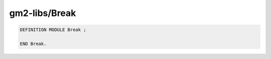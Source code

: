 .. _gm2-libs-break:

gm2-libs/Break
^^^^^^^^^^^^^^

.. code-block:: modula2

  DEFINITION MODULE Break ;

  END Break.

